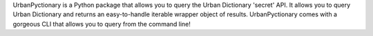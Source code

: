 UrbanPyctionary is a Python package that allows you to query the Urban Dictionary 'secret' API. It allows you to query
Urban Dictionary and returns an easy-to-handle iterable wrapper object of results. UrbanPyctionary comes with a
gorgeous CLI that allows you to query from the command line!
